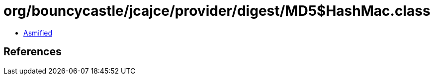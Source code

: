 = org/bouncycastle/jcajce/provider/digest/MD5$HashMac.class

 - link:MD5$HashMac-asmified.java[Asmified]

== References

